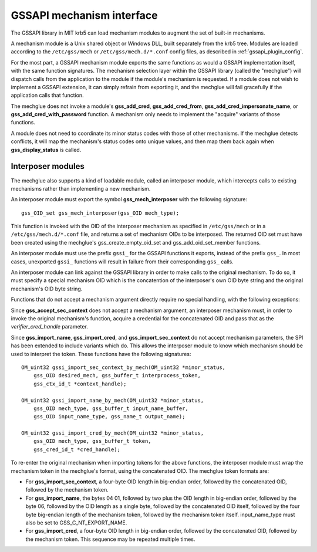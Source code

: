 GSSAPI mechanism interface
==========================

The GSSAPI library in MIT krb5 can load mechanism modules to augment
the set of built-in mechanisms.

.. note: The GSSAPI loadable mechanism interface does not follow the
         normal conventions for MIT krb5 pluggable interfaces.

A mechanism module is a Unix shared object or Windows DLL, built
separately from the krb5 tree.  Modules are loaded according to the
``/etc/gss/mech`` or ``/etc/gss/mech.d/*.conf`` config files, as
described in :ref:`gssapi_plugin_config`.

For the most part, a GSSAPI mechanism module exports the same
functions as would a GSSAPI implementation itself, with the same
function signatures.  The mechanism selection layer within the GSSAPI
library (called the "mechglue") will dispatch calls from the
application to the module if the module's mechanism is requested.  If
a module does not wish to implement a GSSAPI extension, it can simply
refrain from exporting it, and the mechglue will fail gracefully if
the application calls that function.

The mechglue does not invoke a module's **gss_add_cred**,
**gss_add_cred_from**, **gss_add_cred_impersonate_name**, or
**gss_add_cred_with_password** function.  A mechanism only needs to
implement the "acquire" variants of those functions.

A module does not need to coordinate its minor status codes with those
of other mechanisms.  If the mechglue detects conflicts, it will map
the mechanism's status codes onto unique values, and then map them
back again when **gss_display_status** is called.


Interposer modules
------------------

The mechglue also supports a kind of loadable module, called an
interposer module, which intercepts calls to existing mechanisms
rather than implementing a new mechanism.

An interposer module must export the symbol **gss_mech_interposer**
with the following signature::

    gss_OID_set gss_mech_interposer(gss_OID mech_type);

This function is invoked with the OID of the interposer mechanism as
specified in ``/etc/gss/mech`` or in a ``/etc/gss/mech.d/*.conf``
file, and returns a set of mechanism OIDs to be interposed.  The
returned OID set must have been created using the mechglue's
gss_create_empty_oid_set and gss_add_oid_set_member functions.

An interposer module must use the prefix ``gssi_`` for the GSSAPI
functions it exports, instead of the prefix ``gss_``.  In most cases,
unexported ``gssi_`` functions will result in failure from their
corresponding ``gss_`` calls.

An interposer module can link against the GSSAPI library in order to
make calls to the original mechanism.  To do so, it must specify a
special mechanism OID which is the concatention of the interposer's
own OID byte string and the original mechanism's OID byte string.

Functions that do not accept a mechanism argument directly require no
special handling, with the following exceptions:

Since **gss_accept_sec_context** does not accept a mechanism argument,
an interposer mechanism must, in order to invoke the original
mechanism's function, acquire a credential for the concatenated OID
and pass that as the *verifier_cred_handle* parameter.

Since **gss_import_name**, **gss_import_cred**, and
**gss_import_sec_context** do not accept mechanism parameters, the SPI
has been extended to include variants which do.  This allows the
interposer module to know which mechanism should be used to interpret
the token.  These functions have the following signatures::

    OM_uint32 gssi_import_sec_context_by_mech(OM_uint32 *minor_status,
        gss_OID desired_mech, gss_buffer_t interprocess_token,
        gss_ctx_id_t *context_handle);

    OM_uint32 gssi_import_name_by_mech(OM_uint32 *minor_status,
        gss_OID mech_type, gss_buffer_t input_name_buffer,
        gss_OID input_name_type, gss_name_t output_name);

    OM_uint32 gssi_import_cred_by_mech(OM_uint32 *minor_status,
        gss_OID mech_type, gss_buffer_t token,
        gss_cred_id_t *cred_handle);

To re-enter the original mechanism when importing tokens for the above
functions, the interposer module must wrap the mechanism token in the
mechglue's format, using the concatenated OID.  The mechglue token formats
are:

* For **gss_import_sec_context**, a four-byte OID length in big-endian
  order, followed by the concatenated OID, followed by the mechanism
  token.

* For **gss_import_name**, the bytes 04 01, followed by two plus the
  OID length in big-endian order, followed by the byte 06, followed by
  the OID length as a single byte, followed by the concatenated OID
  itself, followed by the four byte big-endian length of the mechanism
  token, followed by the mechanism token itself.  input_name_type must
  also be set to GSS_C_NT_EXPORT_NAME.

* For **gss_import_cred**, a four-byte OID length in big-endian order,
  followed by the concatenated OID, followed by the mechanism token.
  This sequence may be repeated multiple times.
